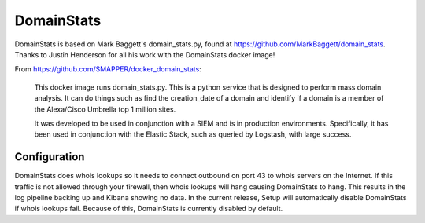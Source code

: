 .. _domainstats:

DomainStats
===========

| DomainStats is based on Mark Baggett's domain\_stats.py, found at
  https://github.com/MarkBaggett/domain_stats.
| Thanks to Justin Henderson for all his work with the DomainStats
  docker image!

From https://github.com/SMAPPER/docker_domain_stats:

    This docker image runs domain\_stats.py. This is a python service
    that is designed to perform mass domain analysis. It can do things
    such as find the creation\_date of a domain and identify if a domain
    is a member of the Alexa/Cisco Umbrella top 1 million sites.

    It was developed to be used in conjunction with a SIEM and is in
    production environments. Specifically, it has been used in
    conjunction with the Elastic Stack, such as queried by Logstash,
    with large success.

Configuration
-------------

DomainStats does whois lookups so it needs to connect outbound on port 43 to whois servers on the Internet. If this traffic is not allowed through your firewall, then whois lookups will hang causing DomainStats to hang. This results in the log pipeline backing up and Kibana showing no data. In the current release, Setup will automatically disable DomainStats if whois lookups fail. Because of this, DomainStats is currently disabled by default.
